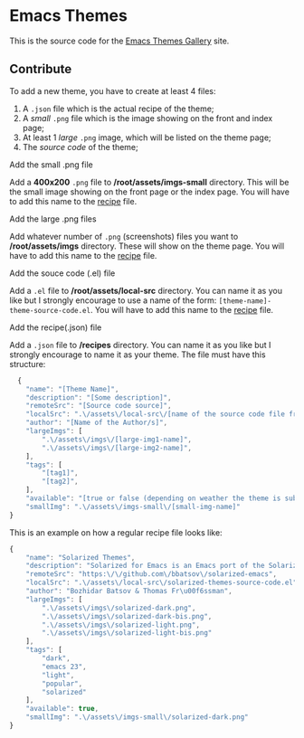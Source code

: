 * Emacs Themes

This is the source code for the [[http://emacsthemes.com][Emacs Themes Gallery]] site.


** Contribute

To add a new theme, you have to create at least 4 files:
   1. A =.json= file which is the actual recipe of the theme;
   2. A /small/ =.png= file which is the image showing on the front and index page;
   3. At least 1 /large/ =.png= image, which will be listed on the theme page;
   4. The /source code/ of the theme;


**** Add the small .png file
      Add a *400x200* =.png= file to */root/assets/imgs-small* directory. This will be the small image showing on the front page or the index page.
      You will have to add this name to the [[#add-the-recipejson-file][recipe]] file.

**** Add the large .png files
      Add whatever number of =.png= (screenshots) files you want to */root/assets/imgs* directory. These will show on the theme page.
      You will have to add this name to the [[#add-the-recipejson-file][recipe]] file.

**** Add the souce code (.el) file
      Add a =.el= file to */root/assets/local-src* directory. You can name it as you like but I strongly encourage to use a name of the form: ~[theme-name]-theme-source-code.el~.
      You will have to add this name to the [[#add-the-recipejson-file][recipe]] file.

**** Add the recipe(.json) file
      Add a =.json= file to */recipes* directory. You can name it as you like but I strongly encourage to name it as your theme. The file must have this structure:

#+BEGIN_SRC javascript
  {
    "name": "[Theme Name]",
    "description": "[Some description]",
    "remoteSrc": "[Source code source]",
    "localSrc": ".\/assets\/local-src\/[name of the source code file from /root/assets/local-src]",
    "author": "[Name of the Author/s]",
    "largeImgs": [
        ".\/assets\/imgs\/[large-img1-name]",
        ".\/assets\/imgs\/[large-img2-name]",
    ],
    "tags": [
        "[tag1]",
        "[tag2]",
    ],
    "available": "[true or false (depending on weather the theme is subimitted to MELPA)] ",
    "smallImg": ".\/assets\/imgs-small\/[small-img-name]"
}
#+END_SRC

This is an example on how a regular recipe file looks like:

#+BEGIN_SRC javascript
{
    "name": "Solarized Themes",
    "description": "Solarized for Emacs is an Emacs port of the Solarized theme for vim, developed by Ethan Schoonover.",
    "remoteSrc": "https:\/\/github.com\/bbatsov\/solarized-emacs",
    "localSrc": ".\/assets\/local-src\/solarized-themes-source-code.el",
    "author": "Bozhidar Batsov & Thomas Fr\u00f6ssman",
    "largeImgs": [
        ".\/assets\/imgs\/solarized-dark.png",
        ".\/assets\/imgs\/solarized-dark-bis.png",
        ".\/assets\/imgs\/solarized-light.png",
        ".\/assets\/imgs\/solarized-light-bis.png"
    ],
    "tags": [
        "dark",
        "emacs 23",
        "light",
        "popular",
        "solarized"
    ],
    "available": true,
    "smallImg": ".\/assets\/imgs-small\/solarized-dark.png"
}
#+END_SRC
